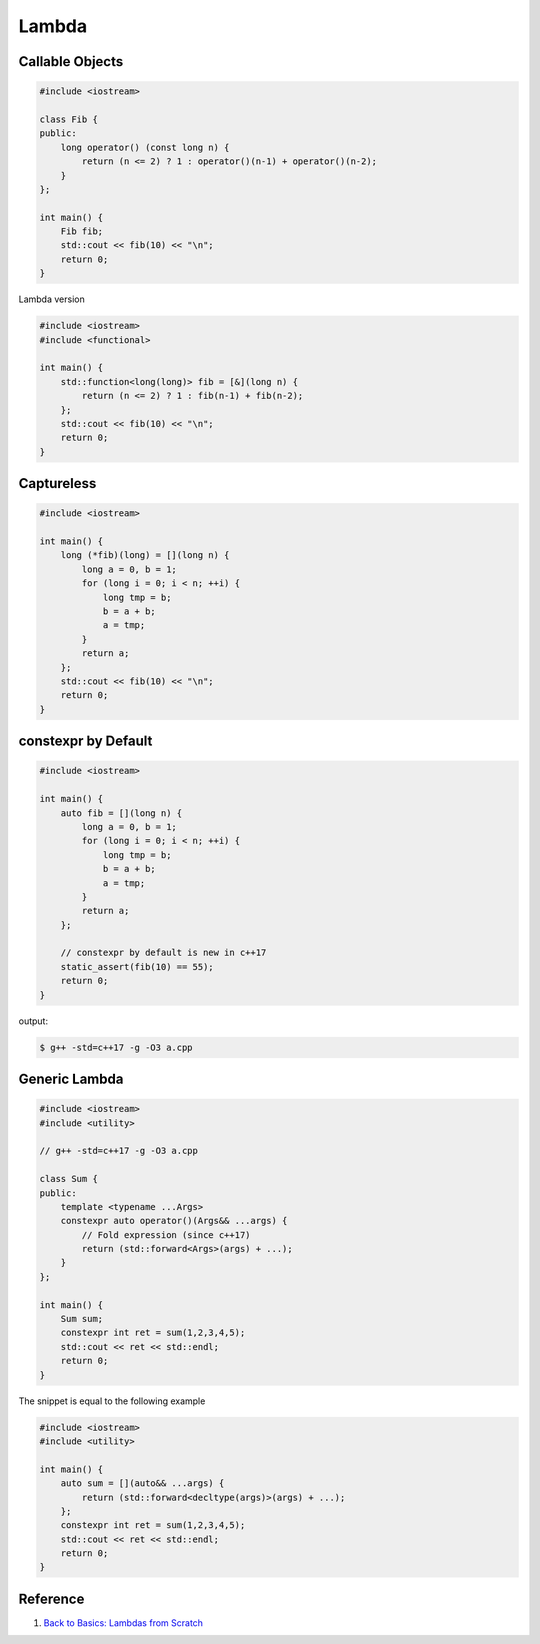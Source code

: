 ======
Lambda
======

Callable Objects
----------------

.. code-block:: cpp

    #include <iostream>

    class Fib {
    public:
        long operator() (const long n) {
            return (n <= 2) ? 1 : operator()(n-1) + operator()(n-2);
        }
    };

    int main() {
        Fib fib;
        std::cout << fib(10) << "\n";
        return 0;
    }

Lambda version

.. code-block:: cpp

    #include <iostream>
    #include <functional>

    int main() {
        std::function<long(long)> fib = [&](long n) {
            return (n <= 2) ? 1 : fib(n-1) + fib(n-2);
        };
        std::cout << fib(10) << "\n";
        return 0;
    }

Captureless
-----------

.. code-block:: cpp

    #include <iostream>

    int main() {
        long (*fib)(long) = [](long n) {
            long a = 0, b = 1;
            for (long i = 0; i < n; ++i) {
                long tmp = b;
                b = a + b;
                a = tmp;
            }
            return a;
        };
        std::cout << fib(10) << "\n";
        return 0;
    }

constexpr by Default
--------------------

.. code-block:: cpp

    #include <iostream>

    int main() {
        auto fib = [](long n) {
            long a = 0, b = 1;
            for (long i = 0; i < n; ++i) {
                long tmp = b;
                b = a + b;
                a = tmp;
            }
            return a;
        };

        // constexpr by default is new in c++17
        static_assert(fib(10) == 55);
        return 0;
    }

output:

.. code-block:: bash

    $ g++ -std=c++17 -g -O3 a.cpp

Generic Lambda
--------------

.. code-block:: cpp

    #include <iostream>
    #include <utility>

    // g++ -std=c++17 -g -O3 a.cpp

    class Sum {
    public:
        template <typename ...Args>
        constexpr auto operator()(Args&& ...args) {
            // Fold expression (since c++17)
            return (std::forward<Args>(args) + ...);
        }
    };

    int main() {
        Sum sum;
        constexpr int ret = sum(1,2,3,4,5);
        std::cout << ret << std::endl;
        return 0;
    }

The snippet is equal to the following example

.. code-block:: cpp

    #include <iostream>
    #include <utility>

    int main() {
        auto sum = [](auto&& ...args) {
            return (std::forward<decltype(args)>(args) + ...);
        };
        constexpr int ret = sum(1,2,3,4,5);
        std::cout << ret << std::endl;
        return 0;
    }

Reference
---------

1. `Back to Basics: Lambdas from Scratch`_

.. _Back to Basics\: Lambdas from Scratch: https://youtu.be/3jCOwajNch0
